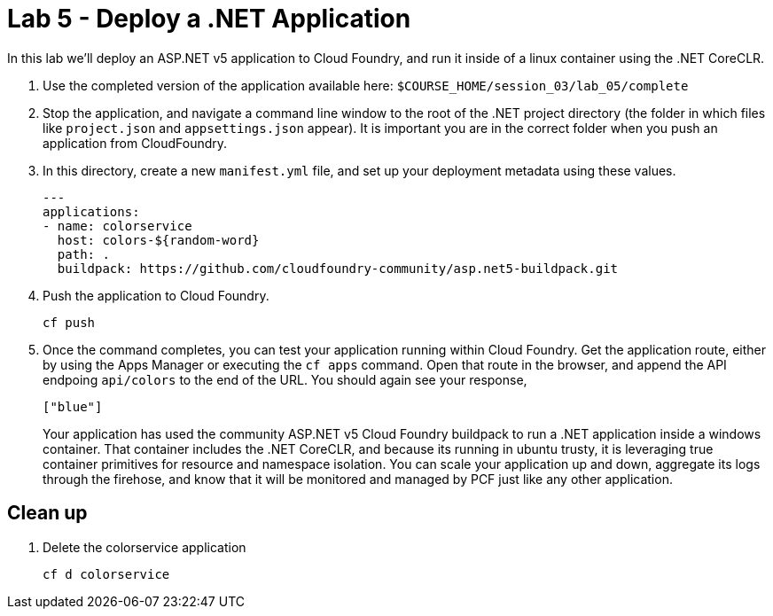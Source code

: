 :compat-mode:
= Lab 5 - Deploy a .NET Application

In this lab we'll deploy an ASP.NET v5 application to Cloud Foundry, and run it inside of a linux container using the .NET CoreCLR. 

. Use the completed version of the application available here: `$COURSE_HOME/session_03/lab_05/complete`

. Stop the application, and navigate a command line window to the root of the .NET project directory (the folder in which files like `project.json` and `appsettings.json` appear).  It is important you are in the correct folder when you push an application from CloudFoundry.

. In this directory, create a new `manifest.yml` file, and set up your deployment metadata using these values.
+
[source,bash]
----
---
applications:
- name: colorservice
  host: colors-${random-word}
  path: .
  buildpack: https://github.com/cloudfoundry-community/asp.net5-buildpack.git
----

. Push the application to Cloud Foundry.
+
[source,bash]
----
cf push
----

. Once the command completes, you can test your application running within Cloud Foundry.  Get the application route, either by using the Apps Manager or executing the `cf apps` command.  Open that route in the browser, and append the API endpoing `api/colors` to the end of the URL.  You should again see your response, 
+
[source,bash]
----
["blue"]
----
+
Your application has used the community ASP.NET v5 Cloud Foundry buildpack to run a .NET application inside a windows container.  That container includes the .NET CoreCLR, and because its running in ubuntu trusty, it is leveraging true container primitives for resource and namespace isolation.  You can scale your application up and down, aggregate its logs through the firehose, and know that it will be monitored and managed by PCF just like any other application.

== Clean up

. Delete the colorservice application
+
[source,bash]
----
cf d colorservice
----

